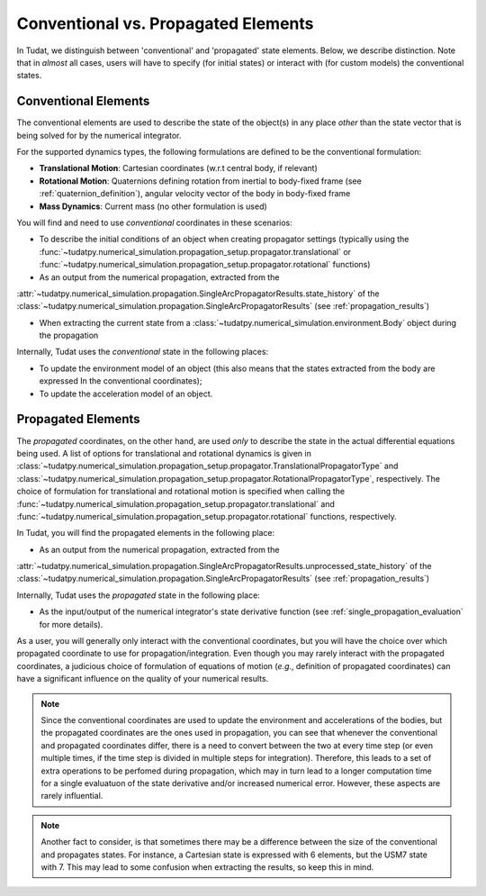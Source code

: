 .. _conventional_propagated_states:

====================================
Conventional vs. Propagated Elements
====================================

In Tudat, we distinguish between 'conventional' and 'propagated' state elements. Below, we describe distinction.
Note that in *almost* all cases, users will have to specify (for initial states) or interact with (for custom models)
the conventional states.

.. _conventional_states:

Conventional Elements
---------------------

The conventional elements are used to describe the state of the object(s) in any place *other* than the state vector
that is being solved for by the numerical integrator.

For the supported dynamics types, the following formulations are defined to be the conventional formulation:

- **Translational Motion**: Cartesian coordinates (w.r.t central body, if relevant)
- **Rotational Motion**: Quaternions defining rotation from inertial to body-fixed frame (see :ref:`quaternion_definition`), angular velocity vector of the body in body-fixed frame
- **Mass Dynamics**: Current mass (no other formulation is used)

You will find and need to use *conventional* coordinates in these scenarios:

- To describe the initial conditions of an object when creating propagator settings
  (typically using the :func:`~tudatpy.numerical_simulation.propagation_setup.propagator.translational` or
  :func:`~tudatpy.numerical_simulation.propagation_setup.propagator.rotational` functions)
- As an output from the numerical propagation, extracted from the
:attr:`~tudatpy.numerical_simulation.propagation.SingleArcPropagatorResults.state_history` of the
:class:`~tudatpy.numerical_simulation.propagation.SingleArcPropagatorResults` (see :ref:`propagation_results`)


- When extracting the current state from a :class:`~tudatpy.numerical_simulation.environment.Body` object during the propagation

Internally, Tudat uses the *conventional* state in the following places:

- To update the environment model of an object (this also means that the states extracted from the body are expressed
  In the conventional coordinates);
- To update the acceleration model of an object.


Propagated Elements
-------------------

The *propagated* coordinates, on the other hand, are used *only* to describe the state in the actual differential equations
being used. A list of options for translational and rotational dynamics is given in
:class:`~tudatpy.numerical_simulation.propagation_setup.propagator.TranslationalPropagatorType` and
:class:`~tudatpy.numerical_simulation.propagation_setup.propagator.RotationalPropagatorType`, respectively.
The choice of formulation for translational and
rotational motion is specified when calling the  :func:`~tudatpy.numerical_simulation.propagation_setup.propagator.translational` and
:func:`~tudatpy.numerical_simulation.propagation_setup.propagator.rotational` functions, respectively.

In Tudat, you will find the propagated elements in the following place:

- As an output from the numerical propagation, extracted from the
:attr:`~tudatpy.numerical_simulation.propagation.SingleArcPropagatorResults.unprocessed_state_history` of the
:class:`~tudatpy.numerical_simulation.propagation.SingleArcPropagatorResults` (see :ref:`propagation_results`)

Internally, Tudat uses the *propagated* state in the following place:

- As the input/output of the numerical integrator's state derivative function (see :ref:`single_propagation_evaluation` for more details).

As a user, you will generally only interact with the conventional coordinates, but you will have the choice over which
propagated coordinate to use for propagation/integration. Even though you may rarely interact with the propagated
coordinates, a judicious choice of formulation of equations of motion (*e.g.*, definition of propagated coordinates)
can have a significant influence on the quality of your numerical results.

.. note::

    Since the conventional coordinates are used to update the environment and accelerations of the bodies, but the
    propagated coordinates are the ones used in propagation, you can see that whenever the conventional and propagated
    coordinates differ, there is a need to convert between the two at every time step (or even multiple times, if the time
    step is divided in multiple steps for integration). Therefore, this leads to a set of extra operations to be perfomed
    during propagation, which may in turn lead to a longer computation time for a single evaluatuon of the state derivative
    and/or increased numerical error. However, these aspects are rarely influential.

.. note::

    Another fact to consider, is that sometimes there may be a difference between the size of the conventional and
    propagates states. For instance, a Cartesian state is expressed with 6 elements, but the USM7 state with 7. This may
    lead to some confusion when extracting the results, so keep this in mind.

